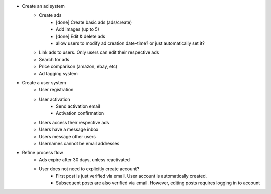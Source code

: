 * Create an ad system
    - Create ads 
        - [done] Create basic ads (ads/create)  
        - Add images (up to 5)        
        - [done] Edit & delete ads         
        - allow users to modify ad creation date-time? or just automatically set it?
    - Link ads to users. Only users can edit their respective ads
    - Search for ads
    - Price comparison (amazon, ebay, etc)
    - Ad tagging system

* Create a user system
    - User registration
    - User activation
        - Send activation email
        - Activation confirmation
    - Users access their respective ads
    - Users have a message inbox
    - Users message other users
    - Usernames cannot be email addresses
    
* Refine process flow    
    - Ads expire after 30 days, unless reactivated
    - User does not need to explicitly create account? 
        - First post is just verified via email. User account is automatically created. 
        - Subsequent posts are also verified via email. However, editing posts requires logging in to account